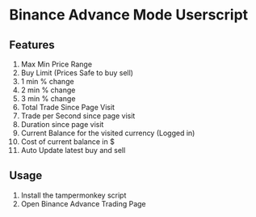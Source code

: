 
* Binance Advance Mode Userscript
 
** Features
   1. Max Min Price Range
   2. Buy Limit (Prices Safe to buy sell)
   3. 1 min % change
   4. 2 min % change
   5. 3 min % change
   6. Total Trade Since Page Visit
   7. Trade per Second since page visit
   8. Duration since page visit
   9. Current Balance for the visited currency (Logged in)
   10. Cost of current balance in $
   11. Auto Update latest buy and sell

** Usage
   1. Install the tampermonkey script
   2. Open Binance Advance Trading Page

